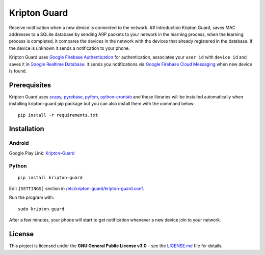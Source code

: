 Kripton Guard
=============

Receive notification when a new device is connected to the network. ##
Introduction Kripton Guard, saves MAC addresses to a SQLite database by
sending ARP packets to your network in the learning process, when the
learning process is completed, it compares the devices in the network
with the devices that already registered in the database. If the device
is unknown it sends a notification to your phone.

Kripton Guard uses `Google Firebase
Authentication <https://firebase.google.com/docs/auth/>`__ for
authentication, associates your ``user id`` with ``device id`` and saves
it in `Google Realtime
Database <https://firebase.google.com/docs/database/>`__. It sends you
notifications via `Google Firebase Cloud
Messaging <https://firebase.google.com/docs/cloud-messaging/>`__ when
new device is found.

Prerequisites
-------------

Kripton Guard uses `scapy <https://github.com/secdev/scapy>`__,
`pyrebase <https://github.com/thisbejim/Pyrebase>`__,
`pyfcm <https://github.com/olucurious/PyFCM>`__,
`python-crontab <https://github.com/doctormo/python-crontab>`__ and
these libraries will be installed automatically when installing
kripton-guard pip package but you can also install them with the command
below:

::

    pip install -r requirements.txt

Installation
------------

Android
~~~~~~~

Google Play Link:
`Kripton-Guard <https://play.google.com/store/apps/details?id=com.comu.oozdemir.kriptonguard>`__

Python
~~~~~~

.. figure:: https://media.giphy.com/media/2kP6H6uOH2UXGdykiE/giphy.gif
   :alt:

::

    pip install kripton-guard

Edit ``[SETTINGS]`` section in
`/etc/kripton-guard/kripton-guard.conf <https://github.com/COMU/kripton-guard/blob/master/kripton-guard/kripton-guard.conf>`__.

Run the program with:

::

    sudo kripton-guard

After a few minutes, your phone will start to get notification whenever
a new device join to your network.

License
-------

This project is licensed under the **GNU General Public License v3.0** -
see the
`LICENSE.md <https://github.com/COMU/kripton-guard/blob/master/LICENSE>`__
file for details.
